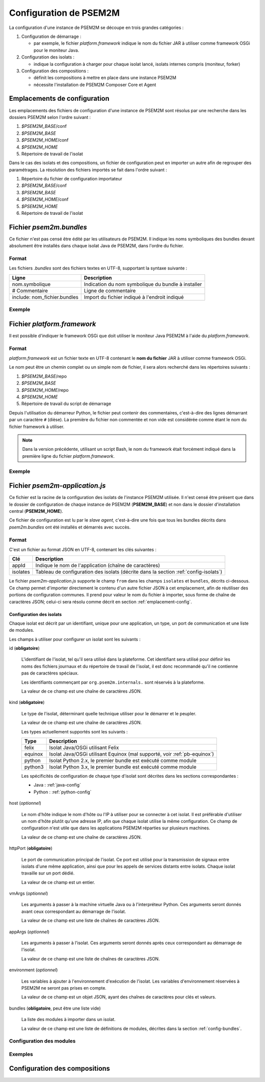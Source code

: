 .. Configuration de PSEM2M

Configuration de PSEM2M
#######################

La configuration d'une instance de PSEM2M se découpe en trois grandes
catégories :

#. Configuration de démarrage :

   * par exemple, le fichier *platform.framework* indique le nom du fichier JAR
     à utiliser comme framework OSGi pour le moniteur Java.

#. Configuration des isolats :

   * indique la configuration à charger pour chaque isolat lancé, isolats
     internes compris (moniteur, forker)

#. Configuration des compositions :

   * définit les compositions à mettre en place dans une instance PSEM2M
   * nécessite l'installation de PSEM2M Composer Core et Agent


.. _emplacement-config:

Emplacements de configuration
*****************************

Les emplacements des fichiers de configuration d'une instance de PSEM2M sont
résolus par une recherche dans les dossiers PSEM2M selon l'ordre suivant :

#. *$PSEM2M_BASE*/conf
#. *$PSEM2M_BASE*
#. *$PSEM2M_HOME*/conf
#. *$PSEM2M_HOME*
#. Répertoire de travail de l'isolat

Dans le cas des isolats et des compositions, un fichier de configuration peut en
importer un autre afin de regrouper des paramétrages.
La résolution des fichiers importés se fait dans l'ordre suivant :

#. Répertoire du fichier de configuration importateur
#. *$PSEM2M_BASE*/conf
#. *$PSEM2M_BASE*
#. *$PSEM2M_HOME*/conf
#. *$PSEM2M_HOME*
#. Répertoire de travail de l'isolat


Fichier *psem2m.bundles*
************************

Ce fichier n'est pas censé être édité par les utilisateurs de PSEM2M.
Il indique les noms symboliques des bundles devant absolument être installés
dans chaque isolat Java de PSEM2M, dans l'ordre du fichier.

Format
======

Les fichiers *.bundles* sont des fichiers textes en UTF-8, supportant la syntaxe
suivante :

+------------------------------+-----------------------------------------------+
| Ligne                        | Description                                   |
+==============================+===============================================+
| nom.symbolique               | Indication du nom symbolique du bundle à      |
|                              | installer                                     |
+------------------------------+-----------------------------------------------+
| # Commentaire                | Ligne de commentaire                          |
+------------------------------+-----------------------------------------------+
| include: nom_fichier.bundles | Import du fichier indiqué à l'endroit indiqué |
+------------------------------+-----------------------------------------------+

Exemple
=======

.. code-block:: bash
   :linenos:
   
   # ...
   # Base PSEM2M services
   org.psem2m.isolates.base

   # iPOJO Core and Temporal bundles
   include: ipojo.bundles
   # ...


Fichier *platform.framework*
****************************

Il est possible d'indiquer le framework OSGi que doit utiliser le moniteur Java
PSEM2M à l'aide du *platform.framework*.

Format
======

*platform.framework* est un fichier texte en UTF-8 contenant le
**nom du fichier** JAR à utiliser comme framework OSGi.

Le nom peut être un chemin complet ou un simple nom de fichier, il sera
alors recherché dans les répertoires suivants :

#. *$PSEM2M_BASE*/repo
#. *$PSEM2M_BASE*
#. *$PSEM2M_HOME*/repo
#. *$PSEM2M_HOME*
#. Répertoire de travail du script de démarrage

Depuis l'utilisation du démarreur Python, le fichier peut contenir des
commentaires, c'est-à-dire des lignes démarrant par un caractère ``#`` (dièse).
La première du fichier non commentée et non vide est considérée comme étant le
nom du fichier framework à utiliser.

.. note:: Dans la version précédente, utilisant un script Bash, le nom du
   framework était forcément indiqué dans la première ligne du fichier
   *platform.framework*.


Exemple
=======

.. code-block:: bash
   :linenos:
   
   org.apache.felix.main-3.2.2.jar
   # En mettant le commentaire en 2e ligne
   # le fichier reste compatible avec le démarreur Bash


Fichier *psem2m-application.js*
*******************************

Ce fichier est la racine de la configuration des isolats de l'instance PSEM2M
utilisée.
Il n'est censé être présent que dans le dossier de configuration de chaque
instance de PSEM2M (**PSEM2M_BASE**) et non dans le dossier d'installation
central (**PSEM2M_HOME**).

Ce fichier de configuration est lu par le *slave agent*, c'est-à-dire une fois
que tous les bundles décrits dans *psem2m.bundles* ont été installés et démarrés
avec succès.

Format
======

C'est un fichier au format JSON en UTF-8, contenant les clés suivantes :

+----------+---------------------------------------------------------------+
| Clé      | Description                                                   |
+==========+===============================================================+
| appId    | Indique le nom de l'application (chaîne de caractères)        |
+----------+---------------------------------------------------------------+
| isolates | Tableau de configuration des isolats (décrite dans la section |
|          | :ref:`config-isolats`)                                        |
+----------+---------------------------------------------------------------+

Le fichier *psem2m-application.js* supporte le champ ``from`` dans les champs
``isolates`` et ``bundles``, décrits ci-dessous.
Ce champ permet d'importer directement le contenu d'un autre fichier JSON à cet
emplacement, afin de réutiliser des portions de configuration communes.
Il prend pour valeur le nom du fichier à importer, sous forme de chaîne de
caractères JSON; celui-ci sera résolu comme décrit en section
:ref:`emplacement-config`.


.. _config-isolats:

Configuration des isolats
-------------------------

Chaque isolat est décrit par un identifiant, unique pour une application, un
type, un port de communication et une liste de modules.

Les champs à utiliser pour configurer un isolat sont les suivants :

id (**obligatoire**)

   L'identifiant de l'isolat, tel qu'il sera utilisé dans la plateforme.
   Cet identifiant sera utilisé pour définir les noms des fichiers journaux et
   du répertoire de travail de l'isolat, il est donc recommandé qu'il ne
   contienne pas de caractères spéciaux.

   Les identifiants commençant par ``org.psem2m.internals.`` sont réservés à la
   plateforme.

   La valeur de ce champ est une chaîne de caractères JSON.

kind (**obligatoire**)

   Le type de l'isolat, déterminant quelle technique utiliser pour le démarrer
   et le peupler.

   La valeur de ce champ est une chaîne de caractères JSON.

   Les types actuellement supportés sont les suivants :

   +---------+---------------------------------------------------------------+
   | Type    | Description                                                   |
   +=========+===============================================================+
   | felix   | Isolat Java/OSGi utilisant Felix                              |
   +---------+---------------------------------------------------------------+
   | equinox | Isolat Java/OSGi utilisant Equinox (mal supporté, voir        |
   |         | :ref:`pb-equinox`)                                            |
   +---------+---------------------------------------------------------------+
   | python  | Isolat Python 2.x, le premier bundle est exécuté comme module |
   +---------+---------------------------------------------------------------+
   | python3 | Isolat Python 3.x, le premier bundle est exécuté comme module |
   +---------+---------------------------------------------------------------+

   Les spécificités de configuration de chaque type d'isolat sont décrites dans
   les sections correspondantes :

   * Java : :ref:`java-config`
   * Python : :ref:`python-config`

host (*optionnel*)

   Le nom d'hôte indique le nom d'hôte ou l'IP à utiliser pour se connecter à
   cet isolat.
   Il est préférable d'utiliser un nom d'hôte plutôt qu'une adresse IP, afin
   que chaque isolat utilise la même configuration.
   Ce champ de configuration n'est utile que dans les applications PSEM2M
   réparties sur plusieurs machines.

   La valeur de ce champ est une chaîne de caractères JSON.

httpPort (**obligatoire**)

   Le port de communication principal de l'isolat. Ce port est utilisé pour la
   transmission de signaux entre isolats d'une même application, ainsi que
   pour les appels de services distants entre isolats.
   Chaque isolat travaille sur un port dédié.

   La valeur de ce champ est un entier.


vmArgs (*optionnel*)

   Les arguments à passer à la machine virtuelle Java ou à l'interpréteur
   Python. Ces arguments seront donnés avant ceux correspondant au démarrage de
   l'isolat.

   La valeur de ce champ est une liste de chaînes de caractères JSON.

appArgs (*optionnel*)

   Les arguments à passer à l'isolat. Ces arguments seront donnés après ceux
   correspondant au démarrage de l'isolat.

   La valeur de ce champ est une liste de chaînes de caractères JSON.

environment (*optionnel*)

   Les variables à ajouter à l'environnement d'exécution de l'isolat.
   Les variables d'environnement réservées à PSEM2M ne seront pas prises en
   compte.

   La valeur de ce champ est un objet JSON, ayant des chaînes de caractères
   pour clés et valeurs.

bundles (**obligatoire**, peut être une liste vide)

   La liste des modules à importer dans un isolat.

   La valeur de ce champ est une liste de définitions de modules, décrites dans
   la section :ref:`config-bundles`.

.. _config-bundles:

Configuration des modules
=========================


Exemples
========

Configuration des compositions
******************************
